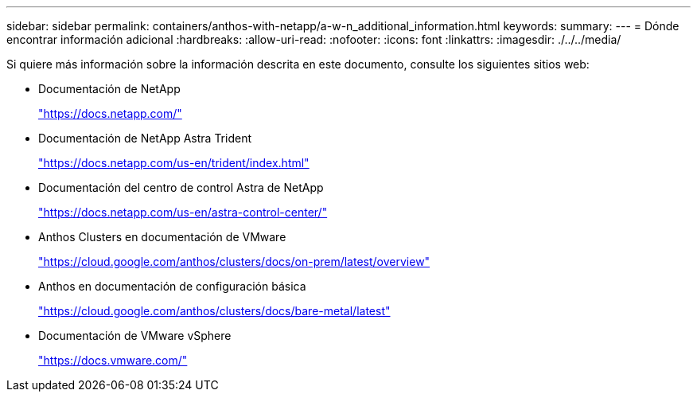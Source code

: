 ---
sidebar: sidebar 
permalink: containers/anthos-with-netapp/a-w-n_additional_information.html 
keywords:  
summary:  
---
= Dónde encontrar información adicional
:hardbreaks:
:allow-uri-read: 
:nofooter: 
:icons: font
:linkattrs: 
:imagesdir: ./../../media/


Si quiere más información sobre la información descrita en este documento, consulte los siguientes sitios web:

* Documentación de NetApp
+
https://docs.netapp.com/["https://docs.netapp.com/"^]

* Documentación de NetApp Astra Trident
+
https://docs.netapp.com/us-en/trident/index.html["https://docs.netapp.com/us-en/trident/index.html"]

* Documentación del centro de control Astra de NetApp
+
https://docs.netapp.com/us-en/astra-control-center/["https://docs.netapp.com/us-en/astra-control-center/"^]

* Anthos Clusters en documentación de VMware
+
https://cloud.google.com/anthos/clusters/docs/on-prem/latest/overview["https://cloud.google.com/anthos/clusters/docs/on-prem/latest/overview"^]

* Anthos en documentación de configuración básica
+
https://cloud.google.com/anthos/clusters/docs/bare-metal/latest["https://cloud.google.com/anthos/clusters/docs/bare-metal/latest"]

* Documentación de VMware vSphere
+
https://docs.vmware.com["https://docs.vmware.com/"^]


